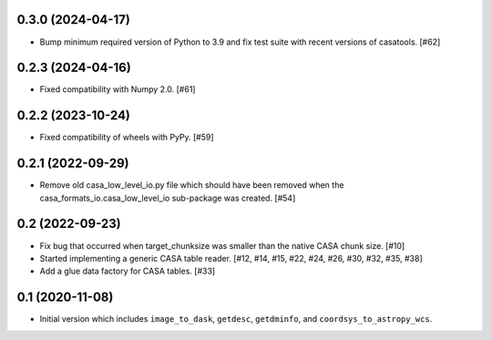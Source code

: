 0.3.0 (2024-04-17)
------------------

- Bump minimum required version of Python to 3.9 and fix test suite with recent versions of casatools. [#62]

0.2.3 (2024-04-16)
------------------

- Fixed compatibility with Numpy 2.0. [#61]

0.2.2 (2023-10-24)
------------------

- Fixed compatibility of wheels with PyPy. [#59]

0.2.1 (2022-09-29)
------------------

- Remove old casa_low_level_io.py file which should have been removed when
  the casa_formats_io.casa_low_level_io sub-package was created. [#54]

0.2 (2022-09-23)
----------------

- Fix bug that occurred when target_chunksize was smaller than the native
  CASA chunk size. [#10]

- Started implementing a generic CASA table reader. [#12, #14, #15, #22, #24, #26, #30, #32, #35, #38]

- Add a glue data factory for CASA tables. [#33]

0.1 (2020-11-08)
----------------

- Initial version which includes ``image_to_dask``, ``getdesc``, ``getdminfo``,
  and ``coordsys_to_astropy_wcs``.
